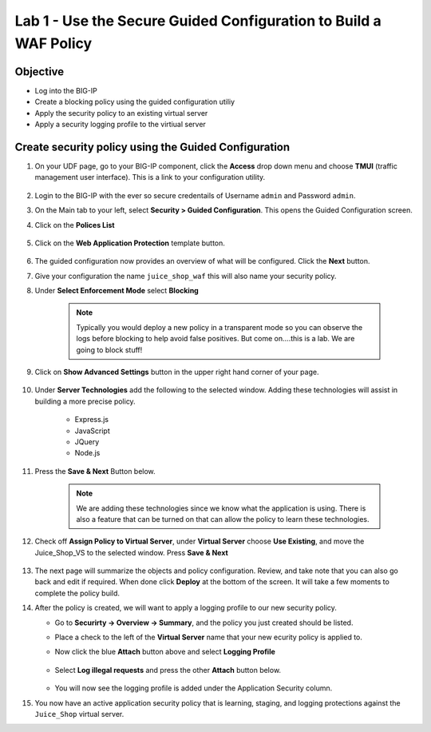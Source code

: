 Lab 1 - Use the Secure Guided Configuration to Build a WAF Policy
------------------------------------------------------------------------
Objective
~~~~~~~~~~~~~~~~

- Log into the BIG-IP

- Create a blocking policy using the guided configuration utiliy

- Apply the security policy to an existing virtual server

- Apply a security logging profile to the virtiual server

Create security policy using the Guided Configuration
~~~~~~~~~~~~~~~~~~~~~~~~~~~~~~~~~~~~~~~~~~~~~~~~~~~~~~~~~~~~~~~~

#. On your UDF page, go to your BIG-IP component, click the **Access** drop down menu and choose **TMUI** (traffic management user interface).  This is a link to your configuration utility.  

    .. image:: /_static/class9/bigiplogin.png

#. Login to the BIG-IP with the ever so secure credentails of Username  ``admin`` and Password ``admin``.  

#. On the Main tab to your left, select **Security > Guided Configuration**. This opens the Guided Configuration screen.

#. Click on the **Polices List**

    .. image:: /_static/class9/webappbutton.png

#. Click on the **Web Application Protection** template button.

    .. image:: /_static/class9/webapptemplate.png

#. The guided configuration now provides an overview of what will be configured. Click the  **Next** button.

#. Give your configuration the name ``juice_shop_waf`` this will also name your security policy.

#. Under **Select Enforcement Mode** select **Blocking**

    .. Note:: Typically you would deploy a new policy in a transparent mode so you can observe the logs before blocking to help avoid false positives.  But come on....this is a lab.  We are going to block stuff!  

#. Click on **Show Advanced Settings** button in the upper right hand corner of your page.

    .. image:: /_static/class9/advanced2.png

#. Under **Server Technologies** add the following to the selected window.  Adding these technologies will assist in building a more precise policy.

    - Express.js
    - JavaScript
    - JQuery
    - Node.js

#. Press the **Save & Next** Button below.  

    .. image:: /_static/class9/servertechnologies.png

    .. Note:: We are adding these technologies since we know what the application is using.  There is also a feature that can be turned on that can allow the policy to learn these technologies.

#. Check off **Assign Policy to Virtual Server**, under **Virtual Server** choose **Use Existing**, and move the Juice_Shop_VS to the selected window.  Press **Save & Next**

    .. image:: /_static/class9/addvs.png

#. The next page will summarize the objects and policy configuration.  Review, and take note that you can also go back and edit if required.  When done click **Deploy** at the bottom of the screen.  It will take a few moments to complete the policy build.

#.  After the policy is created, we will want to apply a logging profile to our new security policy.

    - Go to **Securirty -> Overview -> Summary**, and the policy you just created should be listed. 
    - Place a check to the left of the **Virtual Server** name that your new ecurity policy is applied to.  
    - Now click the blue **Attach** button above and select **Logging Profile**

        .. image:: /_static/class9/attachlogging1.png

    - Select **Log illegal requests** and press the other **Attach** button below.

        .. image:: /_static/class9/attachlogging2.png

    - You will now see the logging profile is added under the Application Security column.  

#.  You now have an active application security policy that is learning, staging, and logging protections against the ``Juice_Shop`` virtual server.  